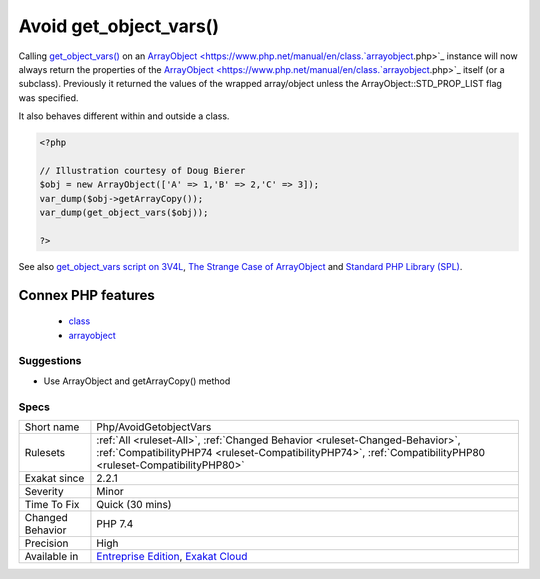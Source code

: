 .. _php-avoidgetobjectvars:

.. _avoid-get\_object\_vars():

Avoid get_object_vars()
+++++++++++++++++++++++

.. meta::
	:description:
		Avoid get_object_vars(): get_object_vars() changes behavior between PHP 7.
	:twitter:card: summary_large_image
	:twitter:site: @exakat
	:twitter:title: Avoid get_object_vars()
	:twitter:description: Avoid get_object_vars(): get_object_vars() changes behavior between PHP 7
	:twitter:creator: @exakat
	:twitter:image:src: https://www.exakat.io/wp-content/uploads/2020/06/logo-exakat.png
	:og:image: https://www.exakat.io/wp-content/uploads/2020/06/logo-exakat.png
	:og:title: Avoid get_object_vars()
	:og:type: article
	:og:description: get_object_vars() changes behavior between PHP 7
	:og:url: https://exakat.readthedocs.io/en/latest/Reference/Rules/Avoid get_object_vars().html
	:og:locale: en
.. raw:: html	<script type="application/ld+json">{"@context":"https:\/\/schema.org","@graph":[{"@type":"WebPage","@id":"https:\/\/php-tips.readthedocs.io\/en\/latest\/Reference\/Rules\/Php\/AvoidGetobjectVars.html","url":"https:\/\/php-tips.readthedocs.io\/en\/latest\/Reference\/Rules\/Php\/AvoidGetobjectVars.html","name":"Avoid get_object_vars()","isPartOf":{"@id":"https:\/\/www.exakat.io\/"},"datePublished":"Fri, 10 Jan 2025 09:47:06 +0000","dateModified":"Fri, 10 Jan 2025 09:47:06 +0000","description":"get_object_vars() changes behavior between PHP 7","inLanguage":"en-US","potentialAction":[{"@type":"ReadAction","target":["https:\/\/exakat.readthedocs.io\/en\/latest\/Avoid get_object_vars().html"]}]},{"@type":"WebSite","@id":"https:\/\/www.exakat.io\/","url":"https:\/\/www.exakat.io\/","name":"Exakat","description":"Smart PHP static analysis","inLanguage":"en-US"}]}</script>`get_object_vars() <https://www.php.net/get_object_vars>`_ changes behavior between PHP 7.3 and 7.4. 

Calling `get_object_vars() <https://www.php.net/get_object_vars>`_ on an `ArrayObject <https://www.php.net/manual/en/class.`arrayobject <https://www.php.net/arrayobject>`_.php>`_ instance will now always return the properties of the `ArrayObject <https://www.php.net/manual/en/class.`arrayobject <https://www.php.net/arrayobject>`_.php>`_ itself (or a subclass). Previously it returned the values of the wrapped array/object unless the ArrayObject\:\:STD_PROP_LIST flag was specified.

It also behaves different within and outside a class.

.. code-block:: php
   
   <?php
   
   // Illustration courtesy of Doug Bierer
   $obj = new ArrayObject(['A' => 1,'B' => 2,'C' => 3]);
   var_dump($obj->getArrayCopy());
   var_dump(get_object_vars($obj));
   
   ?>

See also `get_object_vars script on 3V4L <https://3v4l.org/ELVGY>`_, `The Strange Case of ArrayObject <https://phptraining.net/articles/strange_case_of_array_object>`_ and `Standard PHP Library (SPL) <https://www.php.net/manual/en/migration74.incompatible.php#migration74.incompatible.spl>`_.

Connex PHP features
-------------------

  + `class <https://php-dictionary.readthedocs.io/en/latest/dictionary/class.ini.html>`_
  + `arrayobject <https://php-dictionary.readthedocs.io/en/latest/dictionary/arrayobject.ini.html>`_


Suggestions
___________

* Use ArrayObject and getArrayCopy() method




Specs
_____

+------------------+----------------------------------------------------------------------------------------------------------------------------------------------------------------------------------------------+
| Short name       | Php/AvoidGetobjectVars                                                                                                                                                                       |
+------------------+----------------------------------------------------------------------------------------------------------------------------------------------------------------------------------------------+
| Rulesets         | :ref:`All <ruleset-All>`, :ref:`Changed Behavior <ruleset-Changed-Behavior>`, :ref:`CompatibilityPHP74 <ruleset-CompatibilityPHP74>`, :ref:`CompatibilityPHP80 <ruleset-CompatibilityPHP80>` |
+------------------+----------------------------------------------------------------------------------------------------------------------------------------------------------------------------------------------+
| Exakat since     | 2.2.1                                                                                                                                                                                        |
+------------------+----------------------------------------------------------------------------------------------------------------------------------------------------------------------------------------------+
| Severity         | Minor                                                                                                                                                                                        |
+------------------+----------------------------------------------------------------------------------------------------------------------------------------------------------------------------------------------+
| Time To Fix      | Quick (30 mins)                                                                                                                                                                              |
+------------------+----------------------------------------------------------------------------------------------------------------------------------------------------------------------------------------------+
| Changed Behavior | PHP 7.4                                                                                                                                                                                      |
+------------------+----------------------------------------------------------------------------------------------------------------------------------------------------------------------------------------------+
| Precision        | High                                                                                                                                                                                         |
+------------------+----------------------------------------------------------------------------------------------------------------------------------------------------------------------------------------------+
| Available in     | `Entreprise Edition <https://www.exakat.io/entreprise-edition>`_, `Exakat Cloud <https://www.exakat.io/exakat-cloud/>`_                                                                      |
+------------------+----------------------------------------------------------------------------------------------------------------------------------------------------------------------------------------------+


